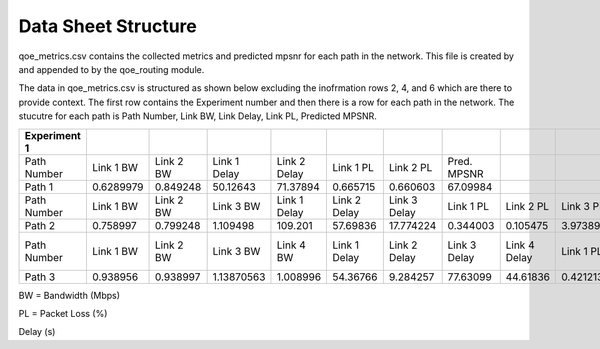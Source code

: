Data Sheet Structure
====================
qoe_metrics.csv contains the collected metrics and predicted mpsnr for each path in the network. This file is created by and appended to by the qoe_routing module.

The data in qoe_metrics.csv is structured as shown below excluding the inofrmation rows 2, 4, and 6 which are there to provide context. 
The first row contains the Experiment number and then there is a row for each path in the network. The stucutre for each path is
Path Number, Link BW, Link Delay, Link PL, Predicted MPSNR.

+--------------+------------+-----------+------------+------------+------------+------------+------------+------------+------------+------------+-----------+------------+------------+
| Experiment 1 |            |           |            |            |            |            |            |            |            |            |           |            |            |
+==============+============+===========+============+============+============+============+============+============+============+============+===========+============+============+
| Path Number  | Link 1 BW  | Link 2 BW |Link 1 Delay|Link 2 Delay| Link 1 PL  | Link 2 PL  |Pred. MPSNR |            |            |            |           |            |            |
+--------------+------------+-----------+------------+------------+------------+------------+------------+------------+------------+------------+-----------+------------+------------+
| Path 1       | 0.6289979  | 0.849248  | 50.12643   | 71.37894   | 0.665715   | 0.660603   | 67.09984   |            |            |            |           |            |            |
+--------------+------------+-----------+------------+------------+------------+------------+------------+------------+------------+------------+-----------+------------+------------+
| Path Number  | Link 1 BW  | Link 2 BW | Link 3 BW  |Link 1 Delay|Link 2 Delay|Link 3 Delay| Link 1 PL  | Link 2 PL  | Link 3 PL  |Pred. MPSNR |           |            |            |
+--------------+------------+-----------+------------+------------+------------+------------+------------+------------+------------+------------+-----------+------------+------------+
| Path 2       | 0.758997   | 0.799248  | 1.109498   | 109.201    | 57.69836   | 17.774224  | 0.344003   | 0.105475   | 3.9738913  | 52.97852   |           |            |            |
+--------------+------------+-----------+------------+------------+------------+------------+------------+------------+------------+------------+-----------+------------+------------+
| Path Number  | Link 1 BW  | Link 2 BW | Link 3 BW  | Link 4 BW  |Link 1 Delay|Link 2 Delay|Link 3 Delay|Link 4 Delay| Link 1 PL  | Link 2 PL  | Link 3 PL | Link 4 PL  |Pred. MPSNR |
+--------------+------------+-----------+------------+------------+------------+------------+------------+------------+------------+------------+-----------+------------+------------+
| Path 3       | 0.938956   | 0.938997  | 1.13870563 | 1.008996   | 54.36766   | 9.284257   | 77.63099   | 44.61836   | 0.421213   | 0.2595654  | 0.115662  |     0      | 72.1389728 |
+--------------+------------+-----------+------------+------------+------------+------------+------------+------------+------------+------------+-----------+------------+------------+

BW = Bandwidth (Mbps)

PL = Packet Loss (%)

Delay (s)
